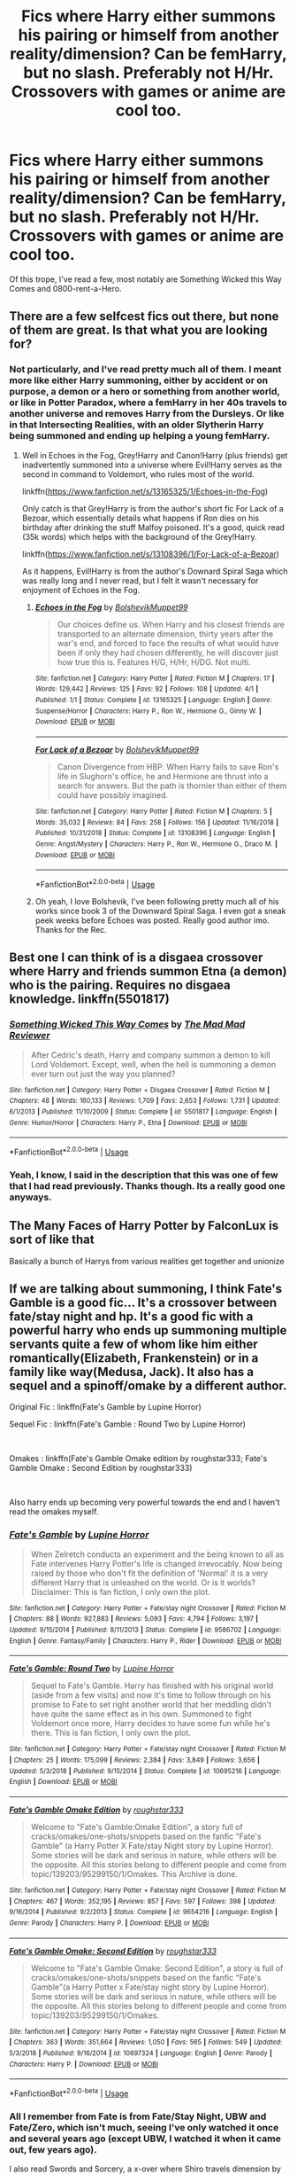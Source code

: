 #+TITLE: Fics where Harry either summons his pairing or himself from another reality/dimension? Can be femHarry, but no slash. Preferably not H/Hr. Crossovers with games or anime are cool too.

* Fics where Harry either summons his pairing or himself from another reality/dimension? Can be femHarry, but no slash. Preferably not H/Hr. Crossovers with games or anime are cool too.
:PROPERTIES:
:Author: nauze18
:Score: 11
:DateUnix: 1556864633.0
:DateShort: 2019-May-03
:FlairText: Request
:END:
Of this trope, I've read a few, most notably are Something Wicked this Way Comes and 0800-rent-a-Hero.


** There are a few selfcest fics out there, but none of them are great. Is that what you are looking for?
:PROPERTIES:
:Author: StarDolph
:Score: 6
:DateUnix: 1556871096.0
:DateShort: 2019-May-03
:END:

*** Not particularly, and I've read pretty much all of them. I meant more like either Harry summoning, either by accident or on purpose, a demon or a hero or something from another world, or like in Potter Paradox, where a femHarry in her 40s travels to another universe and removes Harry from the Dursleys. Or like in that Intersecting Realities, with an older Slytherin Harry being summoned and ending up helping a young femHarry.
:PROPERTIES:
:Author: nauze18
:Score: 5
:DateUnix: 1556875531.0
:DateShort: 2019-May-03
:END:

**** Well in Echoes in the Fog, Grey!Harry and Canon!Harry (plus friends) get inadvertently summoned into a universe where Evil!Harry serves as the second in command to Voldemort, who rules most of the world.

linkffn([[https://www.fanfiction.net/s/13165325/1/Echoes-in-the-Fog]])

Only catch is that Grey!Harry is from the author's short fic For Lack of a Bezoar, which essentially details what happens if Ron dies on his birthday after drinking the stuff Malfoy poisoned. It's a good, quick read (35k words) which helps with the background of the Grey!Harry.

linkffn([[https://www.fanfiction.net/s/13108396/1/For-Lack-of-a-Bezoar]])

As it happens, Evil!Harry is from the author's Downard Spiral Saga which was really long and I never read, but I felt it wasn't necessary for enjoyment of Echoes in the Fog.
:PROPERTIES:
:Author: Efficient_Assistant
:Score: 2
:DateUnix: 1556955002.0
:DateShort: 2019-May-04
:END:

***** [[https://www.fanfiction.net/s/13165325/1/][*/Echoes in the Fog/*]] by [[https://www.fanfiction.net/u/10461539/BolshevikMuppet99][/BolshevikMuppet99/]]

#+begin_quote
  Our choices define us. When Harry and his closest friends are transported to an alternate dimension, thirty years after the war's end, and forced to face the results of what would have been if only they had chosen differently, he will discover just how true this is. Features H/G, H/Hr, H/DG. Not multi.
#+end_quote

^{/Site/:} ^{fanfiction.net} ^{*|*} ^{/Category/:} ^{Harry} ^{Potter} ^{*|*} ^{/Rated/:} ^{Fiction} ^{M} ^{*|*} ^{/Chapters/:} ^{17} ^{*|*} ^{/Words/:} ^{129,442} ^{*|*} ^{/Reviews/:} ^{125} ^{*|*} ^{/Favs/:} ^{92} ^{*|*} ^{/Follows/:} ^{108} ^{*|*} ^{/Updated/:} ^{4/1} ^{*|*} ^{/Published/:} ^{1/1} ^{*|*} ^{/Status/:} ^{Complete} ^{*|*} ^{/id/:} ^{13165325} ^{*|*} ^{/Language/:} ^{English} ^{*|*} ^{/Genre/:} ^{Suspense/Horror} ^{*|*} ^{/Characters/:} ^{Harry} ^{P.,} ^{Ron} ^{W.,} ^{Hermione} ^{G.,} ^{Ginny} ^{W.} ^{*|*} ^{/Download/:} ^{[[http://www.ff2ebook.com/old/ffn-bot/index.php?id=13165325&source=ff&filetype=epub][EPUB]]} ^{or} ^{[[http://www.ff2ebook.com/old/ffn-bot/index.php?id=13165325&source=ff&filetype=mobi][MOBI]]}

--------------

[[https://www.fanfiction.net/s/13108396/1/][*/For Lack of a Bezoar/*]] by [[https://www.fanfiction.net/u/10461539/BolshevikMuppet99][/BolshevikMuppet99/]]

#+begin_quote
  Canon Divergence from HBP. When Harry fails to save Ron's life in Slughorn's office, he and Hermione are thrust into a search for answers. But the path is thornier than either of them could have possibly imagined.
#+end_quote

^{/Site/:} ^{fanfiction.net} ^{*|*} ^{/Category/:} ^{Harry} ^{Potter} ^{*|*} ^{/Rated/:} ^{Fiction} ^{M} ^{*|*} ^{/Chapters/:} ^{5} ^{*|*} ^{/Words/:} ^{35,032} ^{*|*} ^{/Reviews/:} ^{84} ^{*|*} ^{/Favs/:} ^{258} ^{*|*} ^{/Follows/:} ^{156} ^{*|*} ^{/Updated/:} ^{11/16/2018} ^{*|*} ^{/Published/:} ^{10/31/2018} ^{*|*} ^{/Status/:} ^{Complete} ^{*|*} ^{/id/:} ^{13108396} ^{*|*} ^{/Language/:} ^{English} ^{*|*} ^{/Genre/:} ^{Angst/Mystery} ^{*|*} ^{/Characters/:} ^{Harry} ^{P.,} ^{Ron} ^{W.,} ^{Hermione} ^{G.,} ^{Draco} ^{M.} ^{*|*} ^{/Download/:} ^{[[http://www.ff2ebook.com/old/ffn-bot/index.php?id=13108396&source=ff&filetype=epub][EPUB]]} ^{or} ^{[[http://www.ff2ebook.com/old/ffn-bot/index.php?id=13108396&source=ff&filetype=mobi][MOBI]]}

--------------

*FanfictionBot*^{2.0.0-beta} | [[https://github.com/tusing/reddit-ffn-bot/wiki/Usage][Usage]]
:PROPERTIES:
:Author: FanfictionBot
:Score: 1
:DateUnix: 1556955022.0
:DateShort: 2019-May-04
:END:


***** Oh yeah, I love Bolshevik, I've been following pretty much all of his works since book 3 of the Downward Spiral Saga. I even got a sneak peek weeks before Echoes was posted. Really good author imo. Thanks for the Rec.
:PROPERTIES:
:Author: nauze18
:Score: 1
:DateUnix: 1556960876.0
:DateShort: 2019-May-04
:END:


** Best one I can think of is a disgaea crossover where Harry and friends summon Etna (a demon) who is the pairing. Requires no disgaea knowledge. linkffn(5501817)
:PROPERTIES:
:Author: Nevuk
:Score: 2
:DateUnix: 1556896805.0
:DateShort: 2019-May-03
:END:

*** [[https://www.fanfiction.net/s/5501817/1/][*/Something Wicked This Way Comes/*]] by [[https://www.fanfiction.net/u/699762/The-Mad-Mad-Reviewer][/The Mad Mad Reviewer/]]

#+begin_quote
  After Cedric's death, Harry and company summon a demon to kill Lord Voldemort. Except, well, when the hell is summoning a demon ever turn out just the way you planned?
#+end_quote

^{/Site/:} ^{fanfiction.net} ^{*|*} ^{/Category/:} ^{Harry} ^{Potter} ^{+} ^{Disgaea} ^{Crossover} ^{*|*} ^{/Rated/:} ^{Fiction} ^{M} ^{*|*} ^{/Chapters/:} ^{48} ^{*|*} ^{/Words/:} ^{160,133} ^{*|*} ^{/Reviews/:} ^{1,709} ^{*|*} ^{/Favs/:} ^{2,653} ^{*|*} ^{/Follows/:} ^{1,731} ^{*|*} ^{/Updated/:} ^{6/1/2013} ^{*|*} ^{/Published/:} ^{11/10/2009} ^{*|*} ^{/Status/:} ^{Complete} ^{*|*} ^{/id/:} ^{5501817} ^{*|*} ^{/Language/:} ^{English} ^{*|*} ^{/Genre/:} ^{Humor/Horror} ^{*|*} ^{/Characters/:} ^{Harry} ^{P.,} ^{Etna} ^{*|*} ^{/Download/:} ^{[[http://www.ff2ebook.com/old/ffn-bot/index.php?id=5501817&source=ff&filetype=epub][EPUB]]} ^{or} ^{[[http://www.ff2ebook.com/old/ffn-bot/index.php?id=5501817&source=ff&filetype=mobi][MOBI]]}

--------------

*FanfictionBot*^{2.0.0-beta} | [[https://github.com/tusing/reddit-ffn-bot/wiki/Usage][Usage]]
:PROPERTIES:
:Author: FanfictionBot
:Score: 1
:DateUnix: 1556896825.0
:DateShort: 2019-May-03
:END:


*** Yeah, I know, I said in the description that this was one of few that I had read previously. Thanks though. Its a really good one anyways.
:PROPERTIES:
:Author: nauze18
:Score: 1
:DateUnix: 1556898296.0
:DateShort: 2019-May-03
:END:


** The Many Faces of Harry Potter by FalconLux is sort of like that

Basically a bunch of Harrys from various realities get together and unionize
:PROPERTIES:
:Author: mellowphoenix
:Score: 1
:DateUnix: 1557298570.0
:DateShort: 2019-May-08
:END:


** If we are talking about summoning, I think Fate's Gamble is a good fic... It's a crossover between fate/stay night and hp. It's a good fic with a powerful harry who ends up summoning multiple servants quite a few of whom like him either romantically(Elizabeth, Frankenstein) or in a family like way(Medusa, Jack). It also has a sequel and a spinoff/omake by a different author.

Original Fic : linkffn(Fate's Gamble by Lupine Horror)

Sequel Fic : linkffn(Fate's Gamble : Round Two by Lupine Horror)

​

Omakes : linkffn(Fate's Gamble Omake edition by roughstar333; Fate's Gamble Omake : Second Edition by roughstar333)

​

Also harry ends up becoming very powerful towards the end and I haven't read the omakes myself.
:PROPERTIES:
:Author: pgarhwal
:Score: 1
:DateUnix: 1556874366.0
:DateShort: 2019-May-03
:END:

*** [[https://www.fanfiction.net/s/9586702/1/][*/Fate's Gamble/*]] by [[https://www.fanfiction.net/u/4199791/Lupine-Horror][/Lupine Horror/]]

#+begin_quote
  When Zelretch conducts an experiment and the being known to all as Fate intervenes Harry Potter's life is changed irrevocably. Now being raised by those who don't fit the definition of 'Normal' it is a very different Harry that is unleashed on the world. Or is it worlds? Disclaimer: This is fan fiction, I only own the plot.
#+end_quote

^{/Site/:} ^{fanfiction.net} ^{*|*} ^{/Category/:} ^{Harry} ^{Potter} ^{+} ^{Fate/stay} ^{night} ^{Crossover} ^{*|*} ^{/Rated/:} ^{Fiction} ^{M} ^{*|*} ^{/Chapters/:} ^{88} ^{*|*} ^{/Words/:} ^{927,883} ^{*|*} ^{/Reviews/:} ^{5,093} ^{*|*} ^{/Favs/:} ^{4,794} ^{*|*} ^{/Follows/:} ^{3,197} ^{*|*} ^{/Updated/:} ^{9/15/2014} ^{*|*} ^{/Published/:} ^{8/11/2013} ^{*|*} ^{/Status/:} ^{Complete} ^{*|*} ^{/id/:} ^{9586702} ^{*|*} ^{/Language/:} ^{English} ^{*|*} ^{/Genre/:} ^{Fantasy/Family} ^{*|*} ^{/Characters/:} ^{Harry} ^{P.,} ^{Rider} ^{*|*} ^{/Download/:} ^{[[http://www.ff2ebook.com/old/ffn-bot/index.php?id=9586702&source=ff&filetype=epub][EPUB]]} ^{or} ^{[[http://www.ff2ebook.com/old/ffn-bot/index.php?id=9586702&source=ff&filetype=mobi][MOBI]]}

--------------

[[https://www.fanfiction.net/s/10695216/1/][*/Fate's Gamble: Round Two/*]] by [[https://www.fanfiction.net/u/4199791/Lupine-Horror][/Lupine Horror/]]

#+begin_quote
  Sequel to Fate's Gamble. Harry has finished with his original world (aside from a few visits) and now it's time to follow through on his promise to Fate to set right another world that her meddling didn't have quite the same effect as in his own. Summoned to fight Voldemort once more, Harry decides to have some fun while he's there. This is fan fiction, I only own the plot.
#+end_quote

^{/Site/:} ^{fanfiction.net} ^{*|*} ^{/Category/:} ^{Harry} ^{Potter} ^{+} ^{Fate/stay} ^{night} ^{Crossover} ^{*|*} ^{/Rated/:} ^{Fiction} ^{M} ^{*|*} ^{/Chapters/:} ^{25} ^{*|*} ^{/Words/:} ^{175,099} ^{*|*} ^{/Reviews/:} ^{2,384} ^{*|*} ^{/Favs/:} ^{3,849} ^{*|*} ^{/Follows/:} ^{3,656} ^{*|*} ^{/Updated/:} ^{5/3/2018} ^{*|*} ^{/Published/:} ^{9/15/2014} ^{*|*} ^{/Status/:} ^{Complete} ^{*|*} ^{/id/:} ^{10695216} ^{*|*} ^{/Language/:} ^{English} ^{*|*} ^{/Download/:} ^{[[http://www.ff2ebook.com/old/ffn-bot/index.php?id=10695216&source=ff&filetype=epub][EPUB]]} ^{or} ^{[[http://www.ff2ebook.com/old/ffn-bot/index.php?id=10695216&source=ff&filetype=mobi][MOBI]]}

--------------

[[https://www.fanfiction.net/s/9654216/1/][*/Fate's Gamble Omake Edition/*]] by [[https://www.fanfiction.net/u/3965184/roughstar333][/roughstar333/]]

#+begin_quote
  Welcome to "Fate's Gamble:Omake Edition", a story full of cracks/omakes/one-shots/snippets based on the fanfic "Fate's Gamble" (a Harry Potter X Fate/stay Night story by Lupine Horror). Some stories will be dark and serious in nature, while others will be the opposite. All this stories belong to different people and come from topic/139203/95299150/1/Omakes. This Archive is done.
#+end_quote

^{/Site/:} ^{fanfiction.net} ^{*|*} ^{/Category/:} ^{Harry} ^{Potter} ^{+} ^{Fate/stay} ^{night} ^{Crossover} ^{*|*} ^{/Rated/:} ^{Fiction} ^{M} ^{*|*} ^{/Chapters/:} ^{467} ^{*|*} ^{/Words/:} ^{352,195} ^{*|*} ^{/Reviews/:} ^{857} ^{*|*} ^{/Favs/:} ^{597} ^{*|*} ^{/Follows/:} ^{398} ^{*|*} ^{/Updated/:} ^{9/16/2014} ^{*|*} ^{/Published/:} ^{9/2/2013} ^{*|*} ^{/Status/:} ^{Complete} ^{*|*} ^{/id/:} ^{9654216} ^{*|*} ^{/Language/:} ^{English} ^{*|*} ^{/Genre/:} ^{Parody} ^{*|*} ^{/Characters/:} ^{Harry} ^{P.} ^{*|*} ^{/Download/:} ^{[[http://www.ff2ebook.com/old/ffn-bot/index.php?id=9654216&source=ff&filetype=epub][EPUB]]} ^{or} ^{[[http://www.ff2ebook.com/old/ffn-bot/index.php?id=9654216&source=ff&filetype=mobi][MOBI]]}

--------------

[[https://www.fanfiction.net/s/10697324/1/][*/Fate's Gamble Omake: Second Edition/*]] by [[https://www.fanfiction.net/u/3965184/roughstar333][/roughstar333/]]

#+begin_quote
  Welcome to "Fate's Gamble Omake: Second Edition", a story is full of cracks/omakes/one-shots/snippets based on the fanfic "Fate's Gamble"(a Harry Potter x Fate/stay night story by Lupine Horror). Some stories will be dark and serious in nature, while others will be the opposite. All this stories belong to different people and come from topic/139203/95299150/1/Omakes.
#+end_quote

^{/Site/:} ^{fanfiction.net} ^{*|*} ^{/Category/:} ^{Harry} ^{Potter} ^{+} ^{Fate/stay} ^{night} ^{Crossover} ^{*|*} ^{/Rated/:} ^{Fiction} ^{M} ^{*|*} ^{/Chapters/:} ^{363} ^{*|*} ^{/Words/:} ^{351,664} ^{*|*} ^{/Reviews/:} ^{1,050} ^{*|*} ^{/Favs/:} ^{565} ^{*|*} ^{/Follows/:} ^{549} ^{*|*} ^{/Updated/:} ^{5/3/2018} ^{*|*} ^{/Published/:} ^{9/16/2014} ^{*|*} ^{/id/:} ^{10697324} ^{*|*} ^{/Language/:} ^{English} ^{*|*} ^{/Genre/:} ^{Parody} ^{*|*} ^{/Characters/:} ^{Harry} ^{P.} ^{*|*} ^{/Download/:} ^{[[http://www.ff2ebook.com/old/ffn-bot/index.php?id=10697324&source=ff&filetype=epub][EPUB]]} ^{or} ^{[[http://www.ff2ebook.com/old/ffn-bot/index.php?id=10697324&source=ff&filetype=mobi][MOBI]]}

--------------

*FanfictionBot*^{2.0.0-beta} | [[https://github.com/tusing/reddit-ffn-bot/wiki/Usage][Usage]]
:PROPERTIES:
:Author: FanfictionBot
:Score: 2
:DateUnix: 1556874417.0
:DateShort: 2019-May-03
:END:


*** All I remember from Fate is from Fate/Stay Night, UBW and Fate/Zero, which isn't much, seeing I've only watched it once and several years ago (except UBW, I watched it when it came out, few years ago).

I also read Swords and Sorcery, a x-over where Shiro travels dimension by accident.

Will I be lost or is it fairly explanatory by itself ?
:PROPERTIES:
:Author: nauze18
:Score: 1
:DateUnix: 1556875739.0
:DateShort: 2019-May-03
:END:

**** It is explanatory by itself. Basically, Zelretch takes Harry as an apprentice because he knows that Harry is not supposed to be in this dimension.
:PROPERTIES:
:Author: pgarhwal
:Score: 4
:DateUnix: 1556876516.0
:DateShort: 2019-May-03
:END:

***** Cool, good to know. And considering its huge, it'll take a while before I go through it all. Thanks.
:PROPERTIES:
:Author: nauze18
:Score: 1
:DateUnix: 1556880059.0
:DateShort: 2019-May-03
:END:
